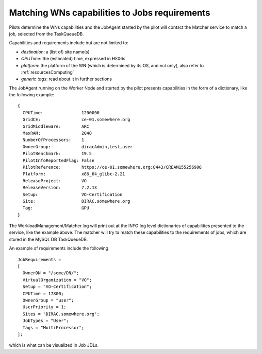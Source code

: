 .. _JobsMatching:

==============================================
Matching WNs capabilities to Jobs requirements
==============================================

Pilots determine the WNs capabilities and the JobAgent started by the pilot will contact the Matcher service to match a job, selected from the TaskQueueDB.

Capabilities and requirements include but are not limited to:

* *destination*: a (list of) site name(s)
* *CPUTime*: the (estimated) time, expressed in HS06s
* *platform*: the platform of the WN (which is determined by its OS, and not only), also refer to :ref:`resourcesComputing`
* *generic tags*: read about it in further sections

The JobAgent running on the Worker Node and started by the pilot presents capabilities in the form of a dictionary, like the following example::

   {
     CPUTime:               1200000
     GridCE:                ce-01.somewhere.org
     GridMiddleware:        ARC
     MaxRAM:                2048
     NumberOfProcessors:    1
     OwnerGroup:            diracAdmin,test,user
     PilotBenchmark:        19.5
     PilotInfoReportedFlag: False
     PilotReference:        https://ce-01.somewhere.org:8443/CREAM155256908
     Platform:              x86_64_glibc-2.21
     ReleaseProject:        VO
     ReleaseVersion:        7.2.13
     Setup:                 VO-Certification
     Site:                  DIRAC.somewhere.org
     Tag:                   GPU
   }

The WorkloadManagement/Matcher log will print out at the INFO log level dictionaries of capabilities presented to the service, like the example above.
The matcher will try to match these capabilities to the requirements of jobs, which are stored in the MySQL DB TaskQueueDB.

An example of requirements include the following::

  JobRequirements =
  [
    OwnerDN = "/some/DN/";
    VirtualOrganization = "VO";
    Setup = "VO-Certification";
    CPUTime = 17800;
    OwnerGroup = "user";
    UserPriority = 1;
    Sites = "DIRAC.somewhere.org";
    JobTypes = "User";
    Tags = "MultiProcessor";
  ];

which is what can be visualized in Job JDLs.
